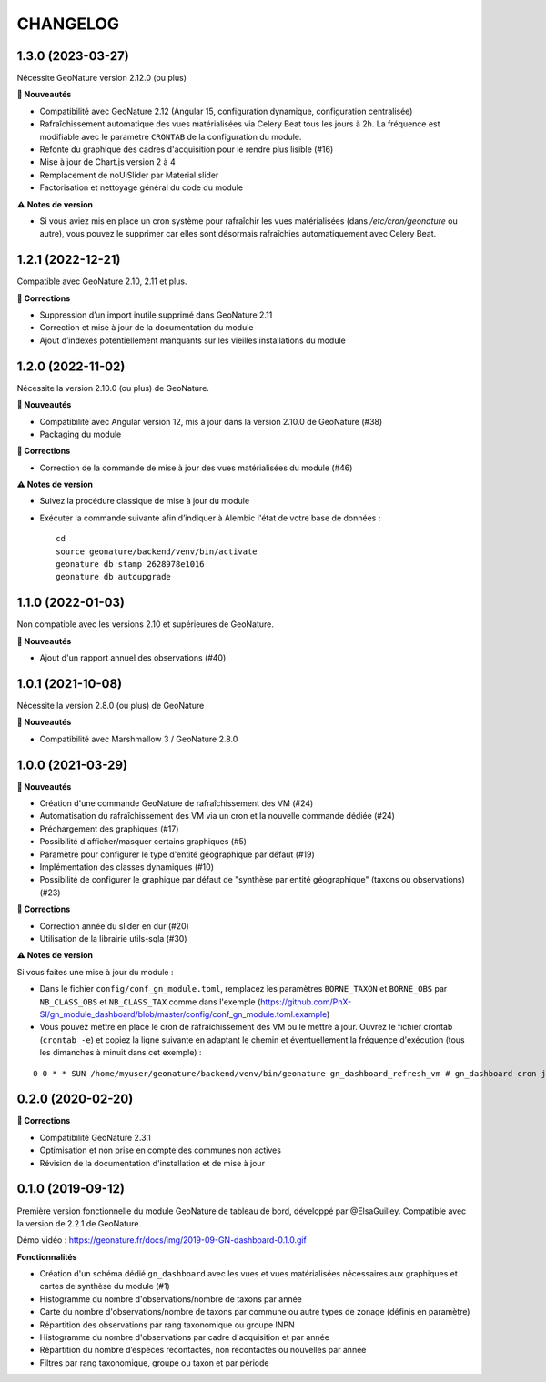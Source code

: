 =========
CHANGELOG
=========

1.3.0 (2023-03-27)
------------------

Nécessite GeoNature version 2.12.0 (ou plus)

**🚀 Nouveautés**

* Compatibilité avec GeoNature 2.12 (Angular 15, configuration dynamique, configuration centralisée)
* Rafraîchissement automatique des vues matérialisées via Celery Beat tous les jours à 2h.
  La fréquence est modifiable avec le paramètre ``CRONTAB`` de la configuration du module.
* Refonte du graphique des cadres d'acquisition pour le rendre plus lisible (#16)
* Mise à jour de Chart.js version 2 à 4
* Remplacement de noUiSlider par Material slider
* Factorisation et nettoyage général du code du module

**⚠️ Notes de version**

* Si vous aviez mis en place un cron système pour rafraîchir les vues matérialisées (dans `/etc/cron/geonature` ou autre),
  vous pouvez le supprimer car elles sont désormais rafraîchies automatiquement avec Celery Beat.

1.2.1 (2022-12-21)
------------------

Compatible avec GeoNature 2.10, 2.11 et plus.

**🐛 Corrections**

* Suppression d’un import inutile supprimé dans GeoNature 2.11
* Correction et mise à jour de la documentation du module
* Ajout d’indexes potentiellement manquants sur les vieilles installations du module

1.2.0 (2022-11-02)
------------------

Nécessite la version 2.10.0 (ou plus) de GeoNature.

**🚀 Nouveautés**

* Compatibilité avec Angular version 12, mis à jour dans la version 2.10.0 de GeoNature (#38)
* Packaging du module

**🐛 Corrections**

* Correction de la commande de mise à jour des vues matérialisées du module (#46)

**⚠️ Notes de version**

* Suivez la procédure classique de mise à jour du module
* Exécuter la commande suivante afin d’indiquer à Alembic l'état de votre base de données :

  ::

    cd
    source geonature/backend/venv/bin/activate
    geonature db stamp 2628978e1016
    geonature db autoupgrade

1.1.0 (2022-01-03)
------------------

Non compatible avec les versions 2.10 et supérieures de GeoNature.

**🚀 Nouveautés**

* Ajout d'un rapport annuel des observations (#40)

1.0.1 (2021-10-08)
------------------

Nécessite la version 2.8.0 (ou plus) de GeoNature

**🚀 Nouveautés**

* Compatibilité avec Marshmallow 3 / GeoNature 2.8.0

1.0.0 (2021-03-29)
------------------

**🚀 Nouveautés**

* Création d'une commande GeoNature de rafraîchissement des VM (#24)
* Automatisation du rafraîchissement des VM via un cron et la nouvelle commande dédiée (#24)
* Préchargement des graphiques (#17)
* Possibilité d'afficher/masquer certains graphiques (#5)
* Paramètre pour configurer le type d'entité géographique par défaut (#19)
* Implémentation des classes dynamiques (#10)
* Possibilité de configurer le graphique par défaut de "synthèse par entité géographique" (taxons ou observations) (#23)

**🐛 Corrections**

* Correction année du slider en dur (#20)
* Utilisation de la librairie utils-sqla (#30)

**⚠️ Notes de version**

Si vous faites une mise à jour du module :

* Dans le fichier ``config/conf_gn_module.toml``, remplacez les paramètres ``BORNE_TAXON`` et ``BORNE_OBS`` par ``NB_CLASS_OBS`` et ``NB_CLASS_TAX`` comme dans l'exemple (https://github.com/PnX-SI/gn_module_dashboard/blob/master/config/conf_gn_module.toml.example) 
* Vous pouvez mettre en place le cron de rafraîchissement des VM ou le mettre à jour. Ouvrez le fichier crontab (``crontab -e``) et copiez la ligne suivante en adaptant le chemin et éventuellement la fréquence d'exécution (tous les dimanches à minuit dans cet exemple) : 

::

    0 0 * * SUN /home/myuser/geonature/backend/venv/bin/geonature gn_dashboard_refresh_vm # gn_dashboard cron job

0.2.0 (2020-02-20)
------------------

**🐛 Corrections**

* Compatibilité GeoNature 2.3.1
* Optimisation et non prise en compte des communes non actives
* Révision de la documentation d'installation et de mise à jour

0.1.0 (2019-09-12)
------------------

Première version fonctionnelle du module GeoNature de tableau de bord, développé par @ElsaGuilley. 
Compatible avec la version de 2.2.1 de GeoNature.

Démo vidéo : https://geonature.fr/docs/img/2019-09-GN-dashboard-0.1.0.gif

**Fonctionnalités**

* Création d'un schéma dédié ``gn_dashboard`` avec les vues et vues matérialisées nécessaires aux graphiques et cartes de synthèse du module (#1)
* Histogramme du nombre d'observations/nombre de taxons par année
* Carte du nombre d'observations/nombre de taxons par commune ou autre types de zonage (définis en paramètre)
* Répartition des observations par rang taxonomique ou groupe INPN
* Histogramme du nombre d'observations par cadre d'acquisition et par année
* Répartition du nombre d’espèces recontactés, non recontactés ou nouvelles par année
* Filtres par rang taxonomique, groupe ou taxon et par période
